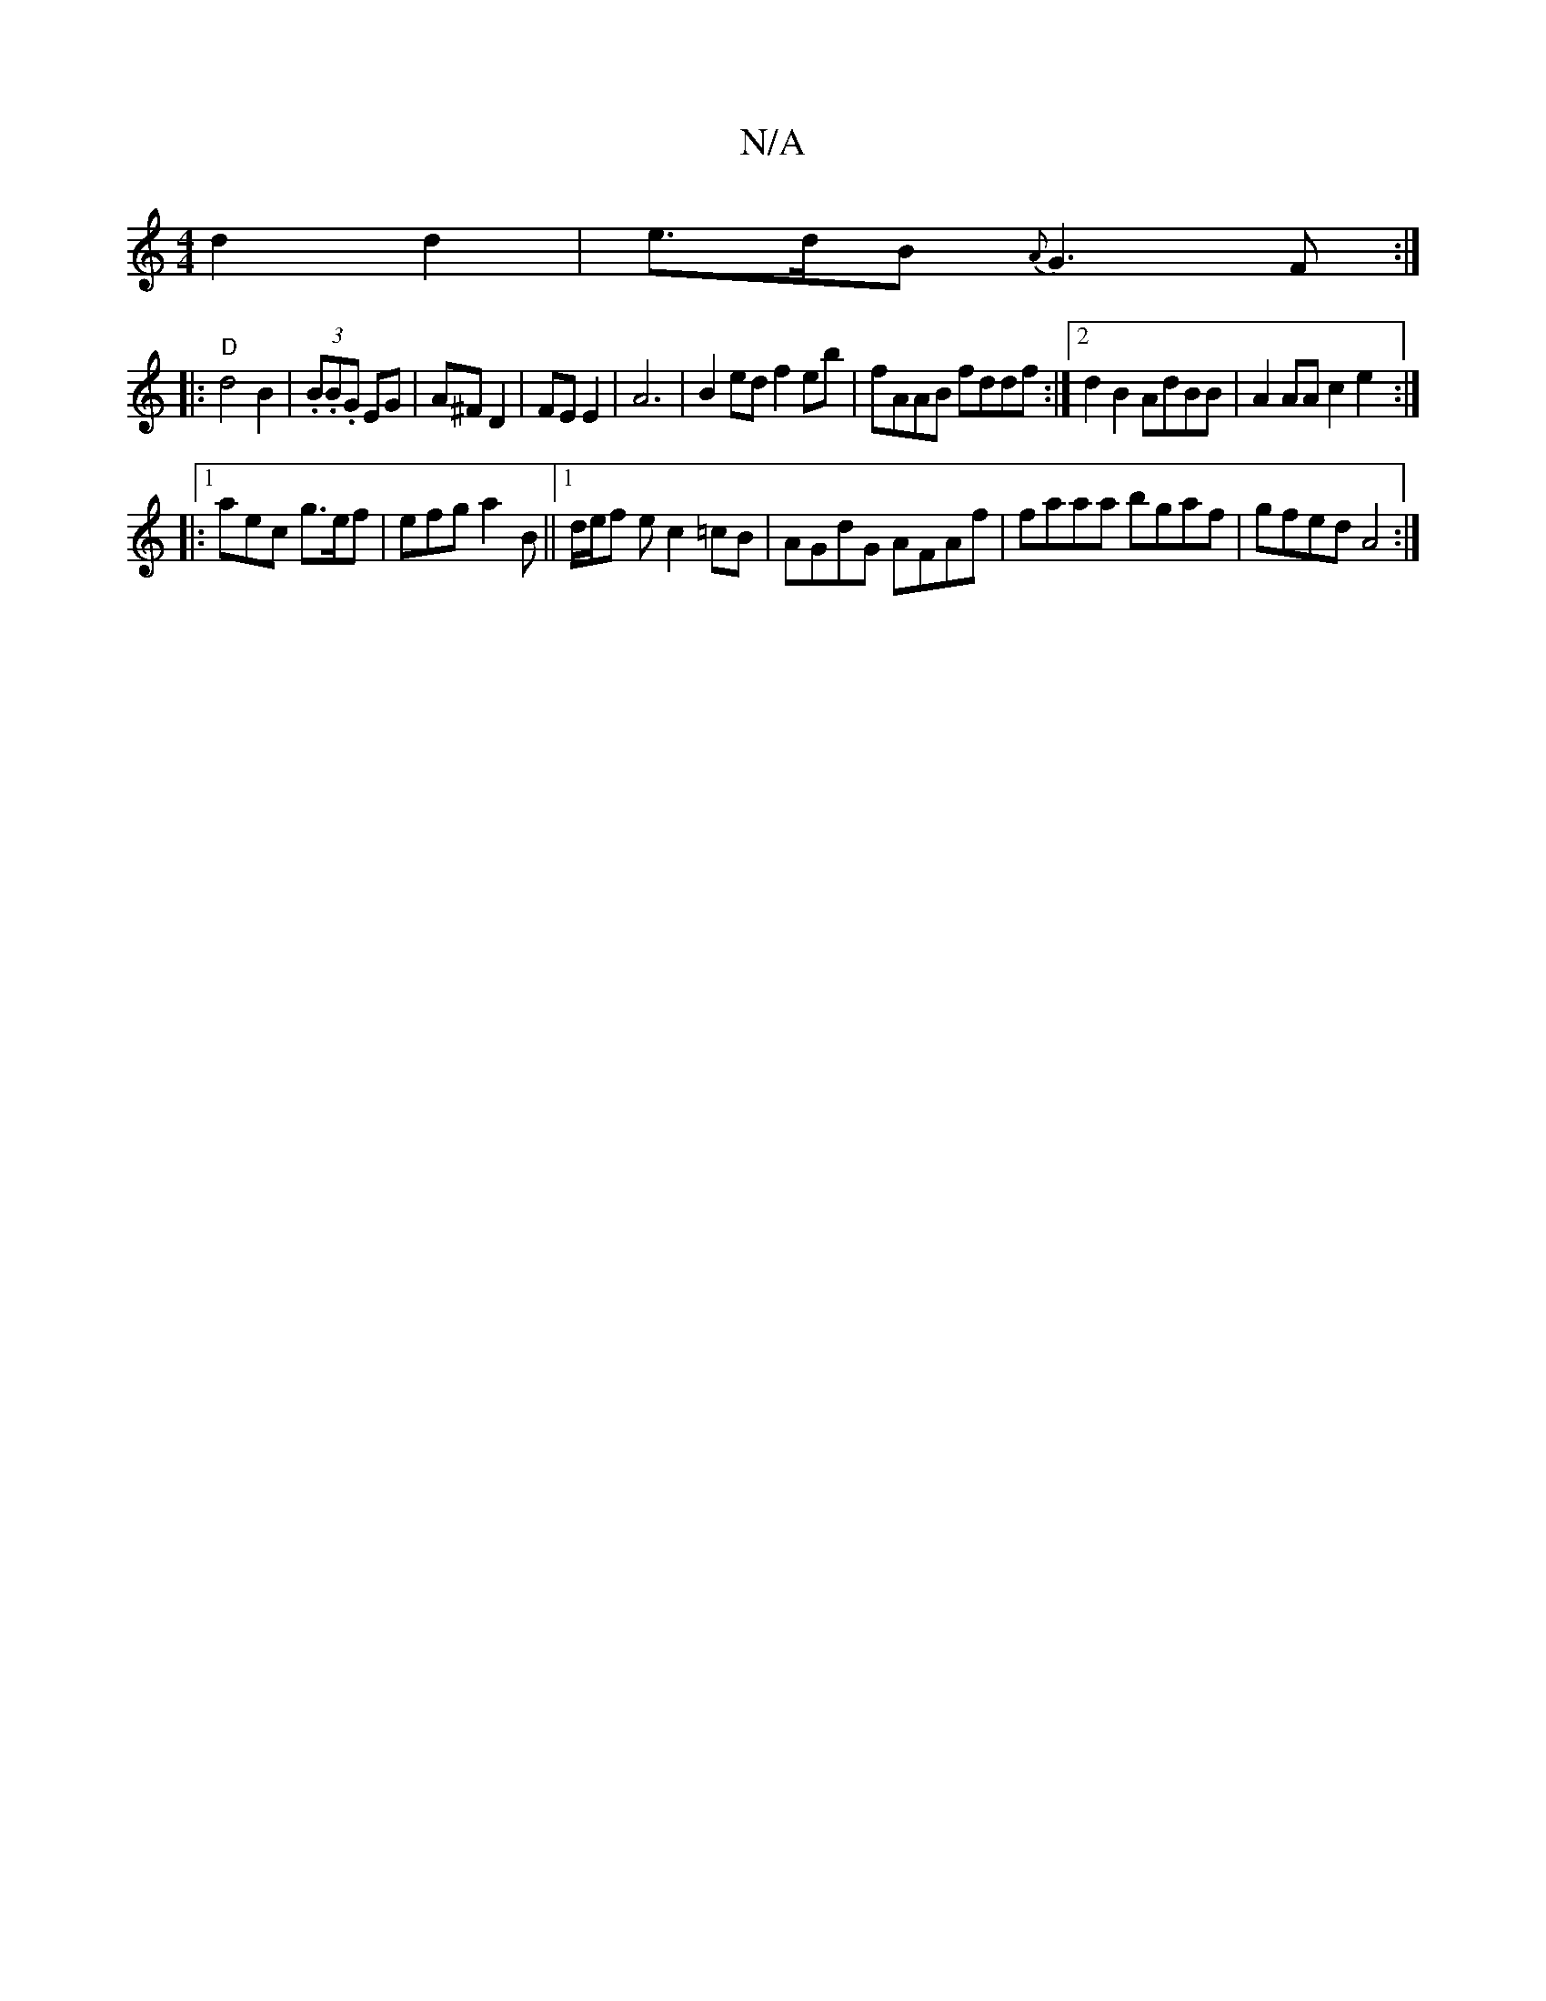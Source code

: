 X:1
T:N/A
M:4/4
R:N/A
K:Cmajor
 d2d2 | e>dB{A}G3 F :|
|:"D" d4 B2 | (3.B.B.G EG|A^F D2|FE E2 |A6|B2ed f2eb|fAAB fddf:|2 d2B2 AdBB | A2 AA c2 e2 :|
|:[1 aec g>ef | efg a2B ||1 d/e/f e c2 =cB|AGdG AFAf|faaa bgaf|gfed A4:|

|: "d" d6 